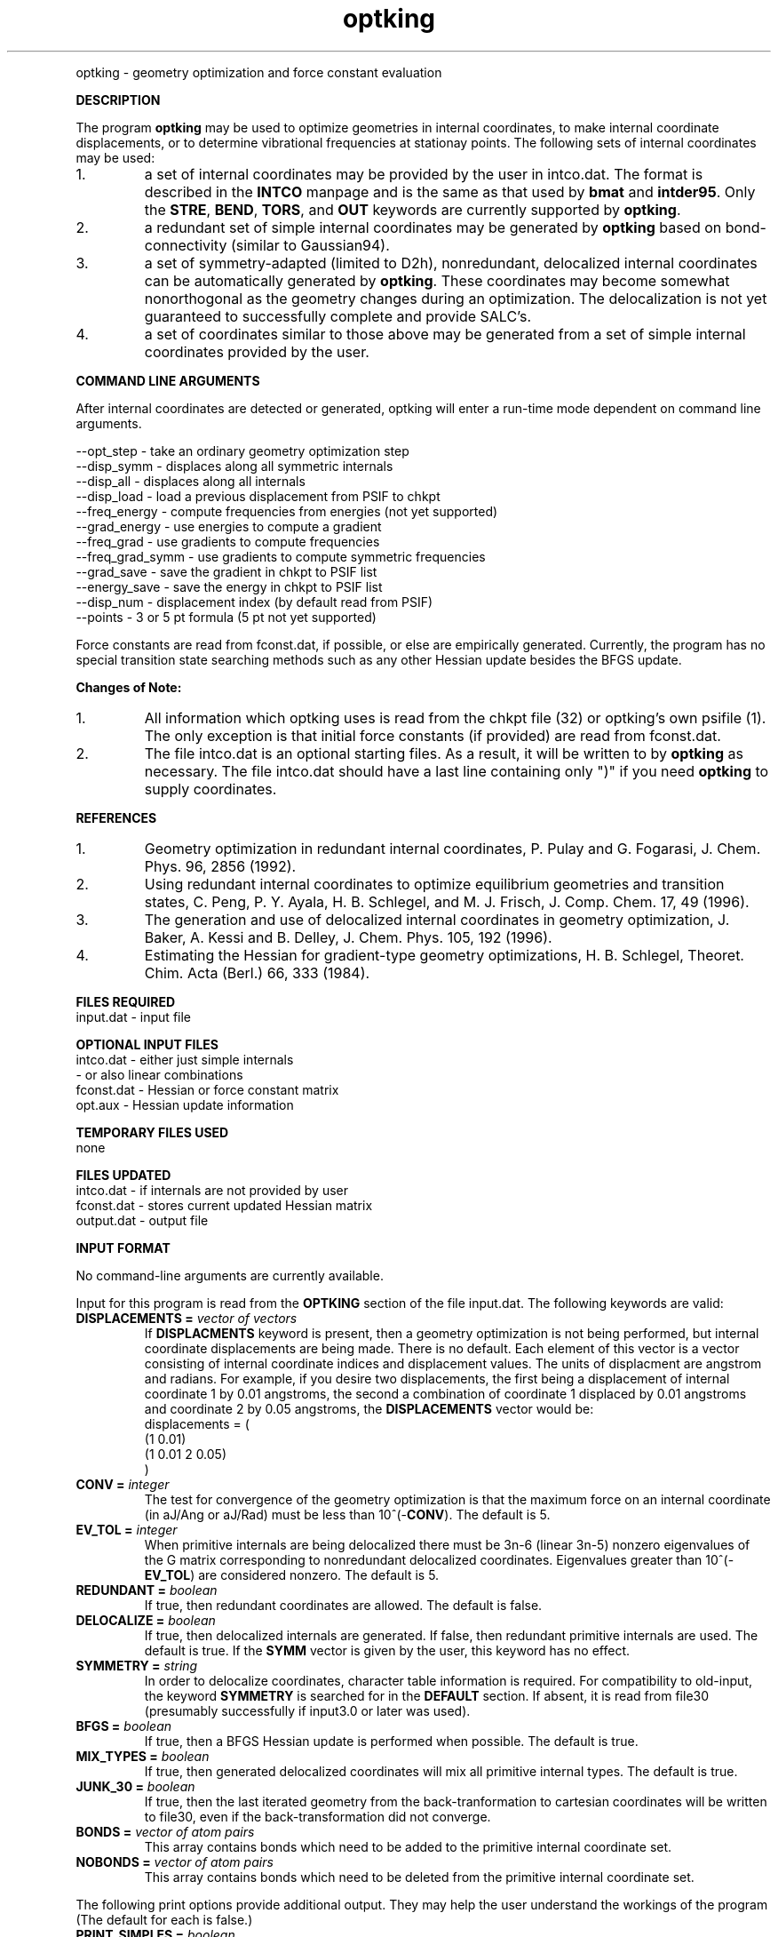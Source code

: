 .TH optking 1 " 30 Jul, 2002" "" ""
.  \"
.  \" Notice of Document Modification
.  \"
.  \"   man page created by Rollin King, 30 Jul 2002
.  \"
.  \"
.LP NAME
optking \- geometry optimization and force constant evaluation

.LP 
\fBDESCRIPTION\fP
.LP
The program
.B optking
may be used to optimize geometries in internal coordinates,
to make internal coordinate displacements, or to determine
vibrational frequencies at stationay points.  The following
sets of internal coordinates may be used:
.IP "1."
a set of internal coordinates may be provided by the user in
intco.dat.  The format is described in the \fBINTCO\fP
manpage and is the same as that used by \fBbmat\fP and \fBintder95\fP.
Only the \fBSTRE\fP, \fBBEND\fP, \fBTORS\fP, and \fBOUT\fP keywords
are currently supported by \fBoptking\fP.
.IP "2."
a redundant set of simple internal coordinates may be generated
by \fBoptking\fP based on bond-connectivity (similar to Gaussian94).
.IP "3."
a set of symmetry-adapted (limited to D2h), nonredundant, delocalized internal
coordinates can be automatically generated by \fBoptking\fP.
These coordinates may become somewhat nonorthogonal as the geometry
changes during an optimization.  The
delocalization is not yet guaranteed to successfully complete and
provide SALC's. 
.IP "4."
a set of coordinates similar to those above may be generated from
a set of simple internal coordinates provided by the user.


.LP
\fBCOMMAND LINE ARGUMENTS\fP
.LP
After internal coordinates are detected or generated, optking will
enter a run-time mode dependent on command line arguments. 
.LP
.nf
--opt_step       \-  take an ordinary geometry optimization step
--disp_symm      \-  displaces along all symmetric internals
--disp_all       \-  displaces along all internals
--disp_load      \-  load a previous displacement from PSIF to chkpt
--freq_energy    \-  compute frequencies from energies (not yet supported)
--grad_energy    \-  use energies to compute a gradient
--freq_grad      \-  use gradients to compute frequencies
--freq_grad_symm \-  use gradients to compute symmetric frequencies
--grad_save      \-  save the gradient in chkpt to PSIF list
--energy_save    \-  save the energy in chkpt to PSIF list
--disp_num       \-  displacement index (by default read from PSIF)
--points         \-  3 or 5 pt formula (5 pt not yet supported)
.fi

.LP
Force constants are read from fconst.dat, if possible,
or else are empirically generated.  Currently, the program
has no special transition state searching methods such
as any other Hessian update besides the BFGS update.

.LP
\fBChanges of Note:\fP
.IP "1."
All information which optking uses is read from the chkpt file
(32) or optking's own psifile (1).  The only exception is that
initial force constants (if provided) are read from fconst.dat.
.IP "2."
The file intco.dat is an optional starting files.  As a result,
it will be written to by \fBoptking\fP as necessary.  The file
intco.dat should have a last line containing only ")" if you
need \fBoptking\fP to supply coordinates.

.LP
\fBREFERENCES\fP
.IP "1."
Geometry optimization in redundant internal coordinates,
P. Pulay and G. Fogarasi, J. Chem. Phys. 96, 2856 (1992).
.IP "2."
Using redundant internal coordinates to optimize equilibrium
geometries and transition states, C. Peng, P. Y. Ayala, H. B. Schlegel,
and M. J. Frisch, J. Comp. Chem. 17, 49 (1996).
.IP "3."
The generation and use of delocalized internal coordinates
in geometry optimization, J. Baker, A. Kessi and B. Delley,
J. Chem. Phys. 105, 192 (1996).
.IP "4."
Estimating the Hessian for gradient-type geometry optimizations,
H. B. Schlegel, Theoret. Chim. Acta (Berl.) 66, 333 (1984).

.LP
\fBFILES REQUIRED\fP
.nf
    input.dat     \- input file
.fi

.LP
\fBOPTIONAL INPUT FILES\fP
.nf
    intco.dat     \- either just simple internals
                  \- or also linear combinations
    fconst.dat    \- Hessian or force constant matrix
    opt.aux       \- Hessian update information
.fi

.LP
\fBTEMPORARY FILES USED\fP
.nf
    none
.fi

.LP
\fBFILES UPDATED\fP
.nf
    intco.dat     \- if internals are not provided by user
    fconst.dat    \- stores current updated Hessian matrix
    output.dat    \- output file
.fi

.LP
\fBINPUT FORMAT\fP
.LP
No command-line arguments are currently available.

Input for this program is read from the \fBOPTKING\fP section of
the file input.dat.  The following keywords are valid:

.IP "\fBDISPLACEMENTS =\fP \fIvector of vectors\fP"
If
.B DISPLACMENTS
keyword is present, then a geometry optimization is not being performed,
but internal coordinate displacements are being made.  There is no default.
Each element of this vector is a vector consisting of internal coordinate
indices and displacement values.
The units of displacment are angstrom and radians.
For example, if you desire two
displacements, the first being a displacement of internal coordinate 1
by 0.01 angstroms, the second a combination of coordinate 1 displaced
by 0.01 angstroms and coordinate 2 by 0.05 angstroms, the \fBDISPLACEMENTS\fP
vector would be:
.DS
   displacements = (
     (1 0.01)
     (1 0.01 2 0.05)
   )
.DE

.IP "\fBCONV =\fP \fIinteger\fP"
The test for convergence of the geometry optimization is that the
maximum force on an internal coordinate (in aJ/Ang or aJ/Rad)
must be less than 10^(-\fBCONV\fP).  The default is 5.

.IP "\fBEV_TOL =\fP \fIinteger\fP"
When primitive internals are being delocalized there must be 3n-6
(linear 3n-5) nonzero eigenvalues of the G matrix corresponding to
nonredundant delocalized coordinates.  Eigenvalues greater than
10^(-\fBEV_TOL\fP) are considered nonzero.  The default is 5.

.IP "\fBREDUNDANT =\fP \fIboolean\fP"
If true, then redundant coordinates are allowed.  The default is false.

.IP "\fBDELOCALIZE =\fP \fIboolean\fP"
If true, then delocalized internals are generated.
If false, then redundant primitive internals are used.
The default is true.  If the \fBSYMM\fP vector is given
by the user, this keyword has no effect.

.IP "\fBSYMMETRY =\fP \fIstring\fP"
In order to delocalize coordinates, character table information is
required.  For compatibility to old-input, the keyword \fBSYMMETRY\fP
is searched for in the \fBDEFAULT\fP section.  If absent, it is read
from file30 (presumably successfully if input3.0 or later was used).

.IP "\fBBFGS =\fP \fIboolean\fP"
If true, then a BFGS Hessian update is performed when possible.
The default is true.

.IP "\fBMIX_TYPES =\fP \fIboolean\fP"
If true, then generated delocalized coordinates will mix all primitive
internal types.  The default is true.

.IP "\fBJUNK_30 =\fP \fIboolean\fP"
If true, then the last iterated geometry from the back-tranformation to
cartesian coordinates will be written to file30, even if the back-transformation
did not converge.

.IP "\fBBONDS =\fP \fIvector of atom pairs\fP"
This array contains bonds which need to be added to the primitive
internal coordinate set.

.IP "\fBNOBONDS =\fP \fIvector of atom pairs\fP"
This array contains bonds which need to be deleted from the primitive
internal coordinate set.  

.LP
The following print options provide additional
output.  They may help the user understand the workings
of the program (The default for each is false.)

.IP "\fBPRINT_SIMPLES =\fP \fIboolean\fP"
If simple internals are automatically generated, prints the related info.
.IP "\fBPRINT_PARAMS =\fP \fIboolean\fP"
prints values for all of the \fBoptking\fP input parameters.
.IP "\fBPRINT_DELOCALIZE =\fP \fIboolean\fP"
If automatic delocalized coordinates are formed, prints the related info.
.IP "\fBPRINT_SYMMETRY =\fP \fIboolean\fP"
prints an abundance of symmetry related information.

.LP
The following keywords are parameters for the back-transformation
from internal coordinates to cartesian coordinates.  These should
rarely be needed.
.IP "\fBBT_MAX_ITER =\fP \fIinteger\fP"
Maximum number of iterations.  Default is 100.
.IP "\fBBT_DQ_CONV =\fP \fIinteger\fP"
Subsequent changes in internal coordinates must be less than
10^(-\fBBT_DQ_CONV\fP).  The default is 11.
.IP "\fBBT_DX_CONV =\fP \fIinteger\fP"
Subsequent changes in cartesian coordinates must be less than
10^(-\fBBT_DX_CONV\fP).  The default is 11.
